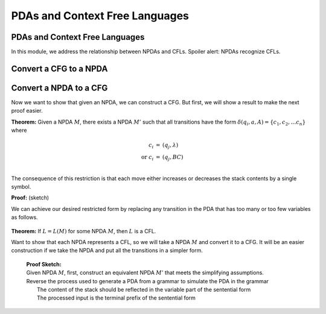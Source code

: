 .. This file is part of the OpenDSA eTextbook project. See
.. http://opendsa.org for more details.
.. Copyright (c) 2012-2020 by the OpenDSA Project Contributors, and
.. distributed under an MIT open source license.

.. avmetadata::
   :author: Mostafa Mohammed
   :satisfies: PDA Module
   :topic: PDAs and Context Free Languages
   :keyword: Pushdown Automaton; Context Free Languages


PDAs and Context Free Languages
===============================

PDAs and Context Free Languages
-------------------------------

In this module, we address the relationship between NPDAs and CFLs.
Spoiler alert: NPDAs recognize CFLs.


Convert a CFG to a NPDA
-----------------------

.. inlineav:: PDACFLFS ff
   :links: DataStructures/FLA/FLA.css AV/PIFLA/PDA/PDACFLFS.css
   :scripts: DataStructures/FLA/FA.js DataStructures/FLA/PDA.js DataStructures/FLA/GrammarMatrix.js DataStructures/PIFrames.js AV/PIFLA/PDA/PDACFLFS.js
   :output: show
   :keyword: Pushdown Automaton; Context Free Languages


Convert a NPDA to a CFG
-----------------------

Now we want to show that given an NPDA, we can construct a CFG.
But first, we will show a result to make the next proof easier.

**Theorem:** Given a NPDA :math:`M`, there exists
a NPDA :math:`M'` such that all transitions have the form
:math:`\delta(q_i, a, A) = \{c_1, c_2, \ldots c_n\}` where 

.. math::

   \begin{eqnarray*}
   c_i &=& (q_j, \lambda)\\
   \mbox{or}\ c_i &=& (q_j, BC)\\
   \end{eqnarray*}

The consequence of this restriction is that each move either increases
or decreases the stack contents by a single symbol.

**Proof:** (sketch)

We can achieve our desired restricted form by replacing any transition
in the PDA that has too many or too few variables as follows.

   .. odsafig:: Images/lt7pf4.png
      :width: 400
      :align: center
      :capalign: justify
      :figwidth: 90%
      :alt: lt7pf4

**Theorem:** If :math:`L = L(M)` for some NPDA :math:`M`,
then :math:`L` is a CFL.

Want to show that each NPDA represents a CFL, so we 
will take a NPDA :math:`M` and convert it to a CFG. 
It will be an easier construction if we take the NPDA and put all the 
transitions in a simpler form.

   | **Proof Sketch:**
   | Given NPDA :math:`M`, first, construct an equivalent NPDA
     :math:`M'` that meets the simplifying assumptions.
   | Reverse the process used to generate a PDA from a grammar
     to simulate the PDA in the grammar
   |   The content of the stack should be reflected in the variable
       part of the sentential form
   |   The processed input is the terminal prefix of the sentential
       form

.. ..

   The remaining material was derived originally from Susan Rodger's
   notes.
   Unfortunately, at this point this is mostly gibberish.
   And even so far as it goes, it leaves a lot "to the book".
   So not useful.
   What we need at a minimum is to modify the example so that it
   clearly shows something that is easily recognizeable as the
   resulting grammar.
   The example here might be interpretable as a grammar, but
   it causes too much confusion due to the unexplained notation to
   actually work as an example.
   So for now, I have commented this out, and we won't even pretend to
   give the proof.
   Thus, the brief sketch above replaces all of this for now
   (which makes this module match the course slides).

   **Proof:**

   | Given NPDA :math:`M`, first, construct an equivalent NPDA
     :math:`M'` that will be easier to work with.
     Construct :math:`M'` such that
   |   1. :math:`M'` accepts if stack is empty. (We have already seen
       how to do this.)
   |   2. Each move increases or decreases stack content by a single
       symbol.
       (Because of the modification that we made to the transitions, we
       can only push 2 variables or no variables with each transition.)
   | :math:`M' = (Q, \Sigma, \Gamma, \delta, q_0, z, F)`
   | Construct :math:`G = (V,\Sigma, S, P)` where
   | :math:`V = \{(q_icq_j)\ |\ q_i, q_j \in Q, c \in \Gamma \}`
   |    (Some of these variables will be useless.)
   | :math:`(q_icq_j)` means "starting at state :math:`q_i`, with the
     stack contents at :math:`cw`, :math:`w \in \Gamma^*`,
     some path is followed to state :math:`q_j` and the 
     contents of the stack are now :math:`w`". 
   | Goal: \ \ :math:`(q_0Zq_f)` which will be the start symbol in
     the grammar. 
   | Meaning: We start in state :math:`q_0` with :math:`Z` on the
     stack and process the input tape. 
     Eventually we will reach the final state :math:`q_f` and the
     stack will be empty. (Along the way we may push symbols on the
     stack, but these symbols will also be popped from the stack). 
   | The machine accepts by empty stack, but it is designed so that
     there is only one state in which the machine accepts.
   | To construct the productions in P: 

   | 1) Replace 

     .. odsafig:: Images/lt8pf5.png
        :width: 200
        :align: center
        :capalign: justify
        :figwidth: 90%
        :alt: lt8pf5

   | by 

     .. math::

        (q_iAq_j) \rightarrow a

   | where the stack changes are: 

     .. math::
        
        \begin{array}{lcclc} 
        & q_i & \ \ (\mbox{some path}\ \rightarrow) \ \ & &q_j \\ 
        \\ 
        \mbox{stack:} & A && \mbox{stack:} & \\ 
        & X_1 & && X_1 \\ 
        & X_2 &&& X_2 \\ 
        & \underline{X_n} &&& \underline{X_n} \\ 
        \end{array}

   | 2) Replace 

     .. odsafig:: Images/lt8pf6.png
        :width: 200
        :align: center
        :capalign: justify
        :figwidth: 90%
        :alt: lt8pf6

   | by 

     .. math::
        
        (q_iAq_k) \rightarrow a(q_jBq_l)(q_lCq_k)\ \mbox{for all}\ q_l,
        q_k \in Q 


     .. math::

        \begin{array}{ccccccc} 
        q_i & \ \ (\mbox{path}\ \rightarrow) \ \ & q_j &\ \ (\mbox{path}\ \rightarrow) \ \ 
        & q_l &\ \ (\mbox{path}\ \rightarrow) \ \ & q_k \\ 
        \\ 
        &&B&& \\ 
        A && C &&C \\ 
        X_1 & & X_1 & & X_1 & & X_1 \\ 
        X_2 && X_2 && X_2 && X_2 \\ 
        \underline{X_n} &&\underline{X_n} &&\underline{X_n} &&\underline{X_n}\\ 
        \end{array} 

   | This will create some useless variables, but that's ok. 
   | Must show that the constructed grammar :math:`G` is such that
     :math:`L(G) = L(M')`.
     That is, :math:`w \in L(G)` iff :math:`w \in L(M)`. QED. 

.. .. topic:: Example

   :math:`L(M) = \{aa^*b\}`,
   :math:`M = (Q, \Sigma, \Gamma, \delta, q_0, z, F)`,
   :math:`Q = \{q_0, q_1, q_2, q_3\}`,
   :math:`\Sigma = \{a, b\}, \Gamma = \{A, z\}`,
   :math:`F = \{\}`. 
   :math:`M` accepts by empty stack. 


   .. odsafig:: Images/lt8pda7.png
      :width: 400
      :align: center
      :capalign: justify
      :figwidth: 90%
      :alt: lt8pda7

   | Construct the grammar :math:`G = (V,T,S,P)`,
   | :math:`V = \{(q_0Aq_0), (q_0zq_0), (q_0Aq_1), (q_0zq_1), \ldots \}`
   | NOTE: some variables may be useless. 
   | :math:`T = \Sigma`
   | :math:`S = (q_0zq_2)`

   | :math:`P =`

     .. math::
        
        \begin{array}{crl}
        \mbox{From transition 1} & (q_0Aq_1) \rightarrow & b \\
        \\
        \mbox{From transition 2} & (q_1zq_2) \rightarrow & \lambda \\
        \\
        \mbox{From transition 3} & (q_0Aq_3) \rightarrow & a \\
        \\
        \mbox{From transition 4} & (q_0zq_0) \rightarrow & a(q_0Aq_0)(q_0zq_0)| \\
        & & a(q_0Aq_1)(q_1zq_0)| \\
        & & a(q_0Aq_2)(q_2zq_0)| \\
        & & a(q_0Aq_3)(q_3zq_0) \\
        & (q_0zq_1) \rightarrow & a(q_0Aq_0)(q_0zq_1)| \\
        & & a(q_0Aq_1)(q_1zq_1)| \\
        & & a(q_0Aq_2)(q_2zq_1)| \\
        & & a(q_0Aq_3)(q_3zq_1) \\
        & (q_0zq_2) \rightarrow & a(q_0Aq_0)(q_0zq_2)| \\
        & & a(q_0Aq_1)(q_1zq_2)| \\
        & & a(q_0Aq_2)(q_2zq_2)| \\
        & & a(q_0Aq_3)(q_3zq_2) \\
        & (q_0zq_3) \rightarrow & a(q_0Aq_0)(q_0zq_3)| \\
        & & a(q_0Aq_1)(q_1zq_3)| \\
        & & a(q_0Aq_2)(q_2zq_3)| \\
        & & a(q_0Aq_3)(q_3zq_3) \\
        \mbox{From transition 5} & (q_3zq_0) \rightarrow & (q_0Aq_0)(q_0zq_0)| \\
        & & (q_0Aq_1)(q_1zq_0)| \\
        & & (q_0Aq_2)(q_2zq_0)| \\
        & & (q_0Aq_3)(q_3zq_0) \\
        & (q_3zq_1) \rightarrow & (q_0Aq_0)(q_0zq_1)| \\
        & & (q_0Aq_1)(q_1zq_1)| \\
        & & (q_0Aq_2)(q_2zq_1)| \\
        & & (q_0Aq_3)(q_3zq_1) \\
        & (q_3zq_2) \rightarrow & (q_0Aq_0)(q_0zq_2)| \\
        & & (q_0Aq_1)(q_1zq_2)| \\
        & & (q_0Aq_2)(q_2zq_2)| \\
        & & (q_0Aq_3)(q_3zq_2) \\
        & (q_3zq_3) \rightarrow & (q_0Aq_0)(q_0zq_3)| \\
        & & (q_0Aq_1)(q_1zq_3)| \\
        & & (q_0Aq_2)(q_2zq_3)| \\
        & & (q_0Aq_3)(q_3zq_3) \\
        \end{array}


   | **Recognizing aaab in M:**

     .. math::
        
        \begin{eqnarray*}
        (q_0,aaab,z) & \vdash & (q_0,aab,Az) \\
        & \vdash & (q_3,ab,z) \\
        & \vdash & (q_0,ab,Az) \\
        & \vdash & (q_3,b,z) \\
        & \vdash & (q_0,b,Az) \\
        & \vdash & (q_1, \lambda, z) \\
        & \vdash & (q_2, \lambda, \lambda) \\
        \end{eqnarray*}

   | At this point stack is empty. 

   | **Derivation of string aaab in G:**


     .. math ::

        \begin{eqnarray*}
        (q_0zq_2) & \Rightarrow & a(q_0Aq_3)(q_3zq_2) \\
        & \Rightarrow & aa(q_3zq_2) \\
        & \Rightarrow & aa(q_0Aq_3)(q_3zq_2) \\
        & \Rightarrow & aaa(q_3zq_2) \\
        & \Rightarrow & aaa(q_0Aq_1)(q_1zq_2) \\
        & \Rightarrow & aaab(q_1zq_2) \\
        & \Rightarrow & aaab \\
        \end{eqnarray*}

   | Meaning of first line in derivation is: 
     :math:`(q_0zq_2) \stackrel{*}{\Rightarrow} axy` where
     :math:`(q_0Aq_3)\stackrel{*} {\Rightarrow} x`
     (which in the example above will eventually derive :math:`a`) 
     and :math:`(q_3zq_2)\stackrel{*}{\Rightarrow} y`
     (which in the example above will eventually derive :math:`ab`).

   | Must show that the constructed grammar :math:`G` is such that
     :math:`L(G) = L(M')`. 
     That is, :math:`w \in L(G)` iff :math:`w \in L(M)`. QED.
